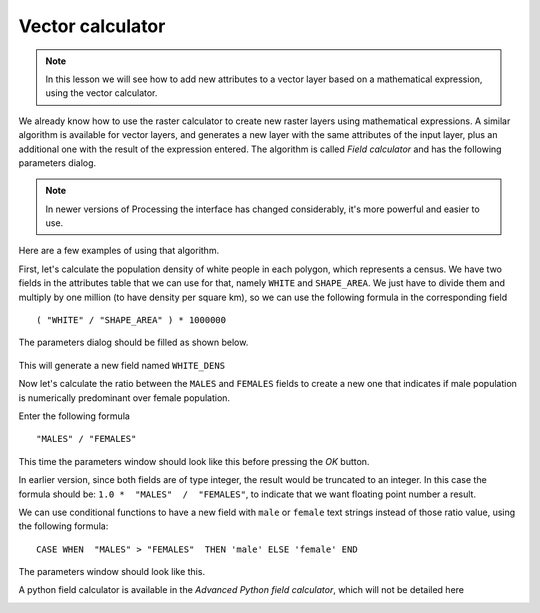 .. only:: html


Vector calculator
============================================================


.. note:: In this lesson we will see how to add new attributes to a vector layer based on a mathematical expression, using the vector calculator.

We already know how to use the raster calculator to create new raster layers using mathematical expressions. A similar algorithm is available for vector layers, and generates a new layer with the same attributes of the input layer, plus an additional one with the result of the expression entered. The algorithm is called *Field calculator* and has the following parameters dialog.

.. image:: img/vector_calculator/field_calculator.png

.. note:: In newer versions of Processing the interface has changed considerably, it's more powerful and easier to use.

Here are a few examples of using that algorithm.

First, let's calculate the population density of white people in each polygon, which represents a census. We have two fields in the attributes table that we can use for that, namely ``WHITE`` and ``SHAPE_AREA``. We just have to divide them and multiply by one million (to have density per square km), so we can use the following formula in the corresponding field

::

	( "WHITE" / "SHAPE_AREA" ) * 1000000

The parameters dialog should be filled as shown below.

.. figure:: img/vector_calculator/density.png

This will generate a new field named ``WHITE_DENS``

Now let's calculate the ratio between the ``MALES`` and ``FEMALES`` fields to create a new one that indicates if male population is numerically predominant over female population.

Enter the following formula

::

	"MALES" / "FEMALES" 

This time the parameters window should look like this before pressing the *OK* button. 

.. image:: img/vector_calculator/ratio.png


In earlier version, since both fields are of type integer, the result would be truncated to an integer. In this case the formula should be: ``1.0 *  "MALES"  /  "FEMALES"``, to indicate that we want floating point number a result.

We can use conditional functions to have a new field with ``male`` or ``female`` text strings instead of those ratio value, using the following formula::

	CASE WHEN  "MALES" > "FEMALES"  THEN 'male' ELSE 'female' END

The parameters window should look like this.

.. image:: img/vector_calculator/predominance.png

A python field calculator is available in the *Advanced Python field calculator*, which will not be detailed here

.. image:: img/vector_calculator/advanced.png


.. Substitutions definitions - AVOID EDITING PAST THIS LINE
   This will be automatically updated by the find_set_subst.py script.
   If you need to create a new substitution manually,
   please add it also to the substitutions.txt file in the
   source folder.

